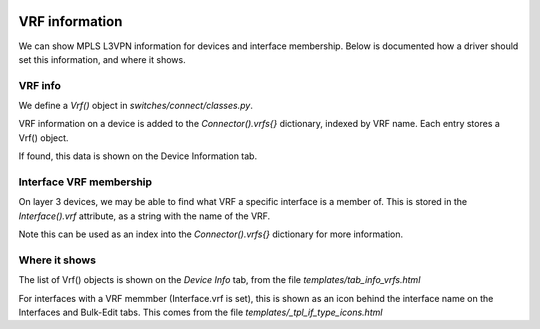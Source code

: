 .. image:: ../../_static/openl2m_logo.png

===============
VRF information
===============

We can show MPLS L3VPN information for devices and interface membership.
Below is documented how a driver should set this information, and where it shows.

VRF info
--------

We define a *Vrf()* object in *switches/connect/classes.py*.

VRF information on a device is added to the *Connector().vrfs{}* dictionary,
indexed by VRF name. Each entry stores a Vrf() object.

If found, this data is shown on the Device Information tab.


Interface VRF membership
------------------------

On layer 3 devices, we may be able to find what VRF a specific interface is a member of.
This is stored in the *Interface().vrf* attribute, as a string with the name of the VRF.

Note this can be used as an index into the *Connector().vrfs{}* dictionary for more information.


Where it shows
--------------

The list of Vrf() objects is shown on the *Device Info* tab, from the file *templates/tab_info_vrfs.html*

For interfaces with a VRF memmber (Interface.vrf is set), this is shown as an icon behind the interface name
on the Interfaces and Bulk-Edit tabs. This comes from the file *templates/_tpl_if_type_icons.html*